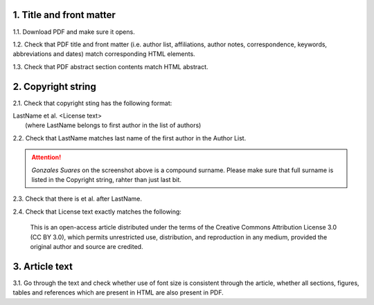.. role:: sample


1. Title and front matter
-------------------------

1.1. Download PDF and make sure it opens.

1.2. Check that PDF title and front matter (i.e. author list, affiliations, author notes, correspondence, keywords, abbreviations and dates) match corresponding HTML elements.

1.3. Check that PDF abstract section contents match HTML abstract.


2. Copyright string
-------------------

2.1. Check that copyright sting has the following format:

| :sample:`LastName et al. \<License text\>`
|	(where LastName belongs to first author in the list of authors)

2.2. Check that LastName matches last name of the first author in the Author List.

.. image:: /_static/pdf_copyright.png
   :alt: Copyright string
   :scale: 99%

.. ATTENTION::
   	`Gonzales Suares` on the screenshot above is a compound surname. Please make sure that full surname is listed in the Copyright string, rahter than just last bit.

2.3. Check that there is :sample:`et al.` after LastName.

2.4. Check that License text exactly matches the following:

	| :sample:`This is an open-access article distributed under the terms of the Creative Commons Attribution License 3.0 (CC BY 3.0), which permits unrestricted use, distribution, and reproduction in any medium, provided the original author and source are credited.`


3. Article text
---------------

3.1. Go through the text and check whether use of font size is consistent through the article, whether all sections, figures, tables and references which are present in HTML are also present in PDF.

